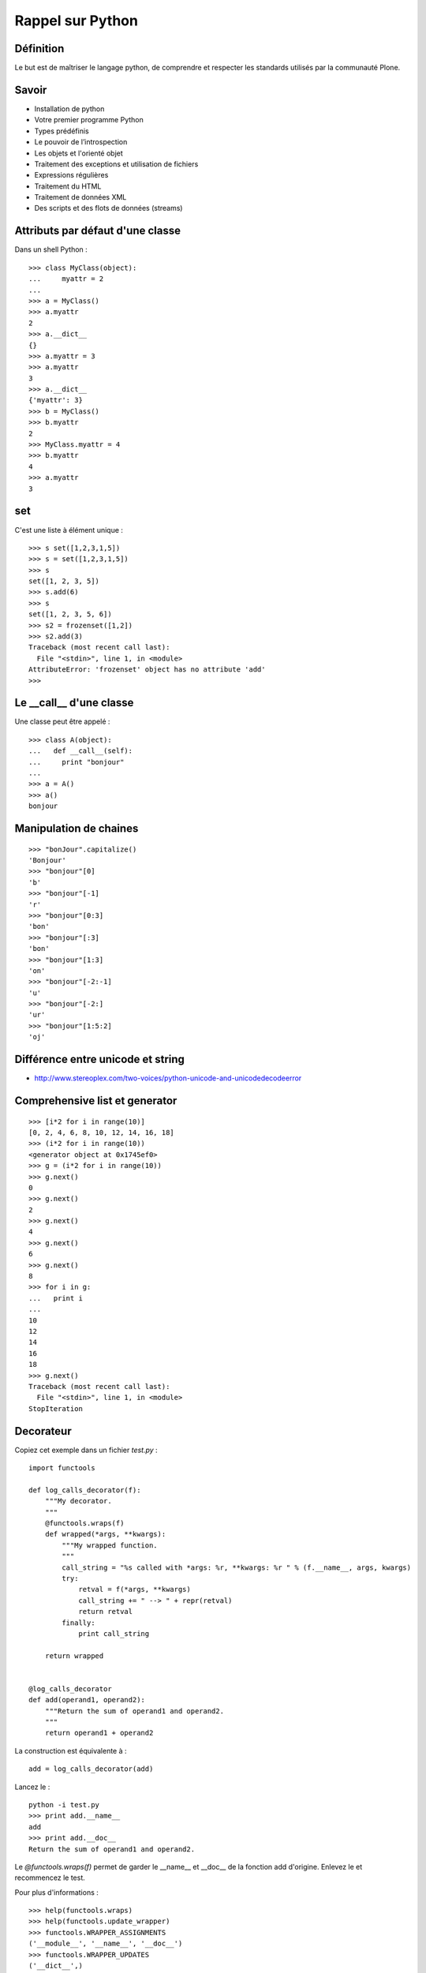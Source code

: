 =================
Rappel sur Python
=================

Définition
==========
Le but est de maîtriser le langage python, de comprendre et respecter les standards utilisés par la communauté Plone. 

Savoir
======
- Installation de python
- Votre premier programme Python
- Types prédéfinis
- Le pouvoir de l’introspection
- Les objets et l'orienté objet
- Traitement des exceptions et utilisation de fichiers
- Expressions régulières
- Traitement du HTML
- Traitement de données XML
- Des scripts et des flots de données (streams)

Attributs par défaut d'une classe
=================================
Dans un shell Python : ::

    >>> class MyClass(object):
    ...     myattr = 2
    ... 
    >>> a = MyClass()
    >>> a.myattr
    2
    >>> a.__dict__
    {}
    >>> a.myattr = 3
    >>> a.myattr
    3
    >>> a.__dict__
    {'myattr': 3}
    >>> b = MyClass()
    >>> b.myattr
    2
    >>> MyClass.myattr = 4
    >>> b.myattr
    4
    >>> a.myattr
    3

set
===
C'est une liste à élément unique : ::

    >>> s set([1,2,3,1,5])
    >>> s = set([1,2,3,1,5])
    >>> s
    set([1, 2, 3, 5])
    >>> s.add(6)
    >>> s
    set([1, 2, 3, 5, 6])
    >>> s2 = frozenset([1,2])
    >>> s2.add(3)
    Traceback (most recent call last):
      File "<stdin>", line 1, in <module>
    AttributeError: 'frozenset' object has no attribute 'add'
    >>>

Le __call__ d'une classe
========================
Une classe peut être appelé : ::

    >>> class A(object):
    ...   def __call__(self):
    ...     print "bonjour"
    ... 
    >>> a = A()
    >>> a()
    bonjour

Manipulation de chaines
=======================
::

    >>> "bonJour".capitalize()
    'Bonjour'
    >>> "bonjour"[0]
    'b'
    >>> "bonjour"[-1]
    'r'
    >>> "bonjour"[0:3]
    'bon'
    >>> "bonjour"[:3]
    'bon'
    >>> "bonjour"[1:3]
    'on'
    >>> "bonjour"[-2:-1]
    'u'
    >>> "bonjour"[-2:]
    'ur'
    >>> "bonjour"[1:5:2]
    'oj'

Différence entre unicode et string
==================================
- http://www.stereoplex.com/two-voices/python-unicode-and-unicodedecodeerror

Comprehensive list et generator
===============================
::

    >>> [i*2 for i in range(10)]
    [0, 2, 4, 6, 8, 10, 12, 14, 16, 18]
    >>> (i*2 for i in range(10))
    <generator object at 0x1745ef0>
    >>> g = (i*2 for i in range(10))
    >>> g.next()
    0
    >>> g.next()
    2
    >>> g.next()
    4
    >>> g.next()
    6
    >>> g.next()
    8
    >>> for i in g:
    ...   print i
    ... 
    10
    12
    14
    16
    18
    >>> g.next()
    Traceback (most recent call last):
      File "<stdin>", line 1, in <module>
    StopIteration

Decorateur
==========
Copiez cet exemple dans un fichier *test.py* : ::

    import functools

    def log_calls_decorator(f):
        """My decorator.
        """
        @functools.wraps(f)
        def wrapped(*args, **kwargs):
            """My wrapped function.
            """
            call_string = "%s called with *args: %r, **kwargs: %r " % (f.__name__, args, kwargs)
            try:
                retval = f(*args, **kwargs)
                call_string += " --> " + repr(retval)
                return retval
            finally:
                print call_string

        return wrapped


    @log_calls_decorator
    def add(operand1, operand2):
        """Return the sum of operand1 and operand2.
        """
        return operand1 + operand2

La construction est équivalente à : ::

    add = log_calls_decorator(add)

Lancez le : ::

    python -i test.py
    >>> print add.__name__
    add
    >>> print add.__doc__
    Return the sum of operand1 and operand2.

Le *@functools.wraps(f)* permet de garder le __name__ et __doc__ de la fonction add d'origine.
Enlevez le et recommencez le test.

Pour plus d'informations : ::

    >>> help(functools.wraps)
    >>> help(functools.update_wrapper)
    >>> functools.WRAPPER_ASSIGNMENTS
    ('__module__', '__name__', '__doc__')
    >>> functools.WRAPPER_UPDATES
    ('__dict__',)

`Source <http://caines.ca/blog/programming/the-debuggerator-a-practical-intro-to-decorators-in-python/>`__

Methode de classe
=================
::

    >>> class A(object):
    ...   @classmethod
    ...   def m(cls):
    ...     print "classmethod"
    ...   def n(self):
    ...     print "dans n"
    ... 
    >>> a = A()
    >>> a.n()
    dans n
    >>> A.m()
    classmethod
    >>> a.m()
    classmethod
    >>> A.n()
    Traceback (most recent call last):
      File "<stdin>", line 1, in <module>
    TypeError: unbound method n() must be called with A instance as first argument (got nothing instead)

Property
========
Exemple : ::

    >>> class A(object):
    ...   myattr = 3
    ... 
    >>> a = A()
    >>> a.myattr = 5
    >>> a.myattr
    5
    >>> class A(object):
    ...   def setMyAttr(self, value):
    ...     self._myattr = value * 2
    ...   def getMyAttr(self):
    ...     return self._myattr
    ...   myattr = property(getMyAttr, setMyAttr)
    ... 
    >>> b = A()
    >>> b.myattr = 3
    >>> b.myattr
    6

Debogueur pdb
=============
À insérer dans le code source à l'endroit où vous voulez vous arrêter : ::

    import pdb; pdb.set_trace ()

(Ne mettez pas l'espace avant les parenthèses)

À partir de là, vous avez les commandes suivantes :

- s/step : entre dans la fonction
- n/next : instruction suivante
- c/continue : continuer jusqu'au prochain point d'arrêt
- l/list : affiche le contexte
- u/up : monter dans la pile d'appel
- d/down : descendre dans la pile d'appel
- break num_line : ajouter un point d'arrêt à la ligne num_line
- a : affiche la liste des paramètres passés à la fonction

Profiler
========
Installez le package Ubuntu pour avoir les modules profile et pstats : ::

    $ sudo apt-get install python-profiler

Dans votre code, pour obtenir des statistiques sur l'appel de la methode : ::

    self.method(arg1, arg2)

remplacez la ligne par : ::

    import profile
    p = profile.Profile()
    p.runcall(self.method, arg1, arg2)
    p.dump_stats('/tmp/stats')

Les résultats seront sauvegardés dans le fichier */tmp/stats*.

Pour ensuite afficher les résultats, ouvrez un Python shell et exécutez : ::

    import pstats
    p = pstats.Stats('/tmp/stats')
    p.strip_dirs().sort_stats(-1).print_stats()

`Plus d'informations sur le module profile. <http://docs.python.org/library/profile.html>`__

Ressources
==========
- livre `Plongez au coeur de Python`_

.. _`Plongez au coeur de Python`: http://diveintopython.adrahon.org/

Exercice
========
Lecture d'un fichier, traitement avec une expression régulière et écriture des résultats dans un fichier.
